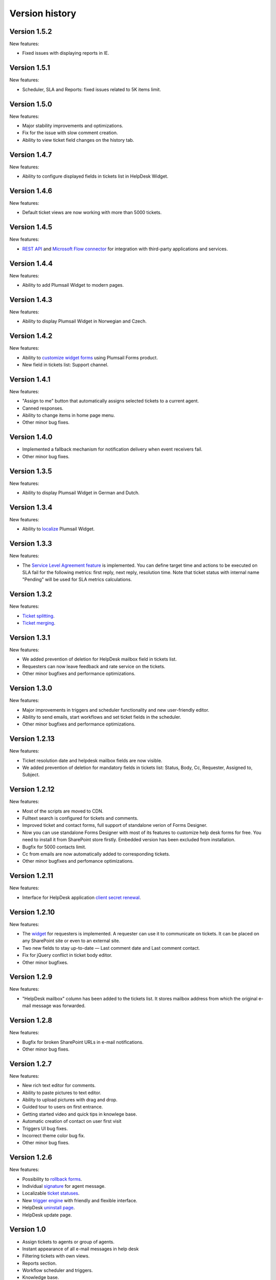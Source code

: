 Version history
###############

Version 1.5.2
-------------

New features:

- Fixed issues with displaying reports in IE.

Version 1.5.1
-------------

New features:

- Scheduler, SLA and Reports: fixed issues related to 5K items limit.

Version 1.5.0
-------------

New features:

- Major stability improvements and optimizations.
- Fix for the issue with slow comment creation.
- Ability to view ticket field changes on the history tab.

Version 1.4.7
-------------

New features:

- Ability to configure displayed fields in tickets list in HelpDesk Widget.

Version 1.4.6
-------------

New features:

- Default ticket views are now working with more than 5000 tickets. 

Version 1.4.5
-------------

New features:

- `REST API`_ and `Microsoft Flow connector`_ for integration with third-party applications and services. 

Version 1.4.4
-------------

New features:

- Ability to add Plumsail Widget to modern pages.

Version 1.4.3
-------------

New features:

- Ability to display Plumsail Widget in Norwegian and Czech.

Version 1.4.2
-------------

New features:

- Ability to `customize widget forms`_ using Plumsail Forms product.
- New field in tickets list: Support channel.

Version 1.4.1
-------------

New features:

- "Assign to me" button that automatically assigns selected tickets to a current agent.
- Canned responses.
- Ability to change items in home page menu.
- Other minor bug fixes.

Version 1.4.0
-------------

- Implemented a fallback mechanism for notification delivery when event receivers fail.
- Other minor bug fixes.

Version 1.3.5
-------------

New features:

- Ability to display Plumsail Widget in German and Dutch.

Version 1.3.4
-------------

New features:

- Ability to `localize`_ Plumsail Widget.

Version 1.3.3
-------------

New features:

- The `Service Level Agreement feature`_ is implemented. You can define target time and actions to be executed on SLA fail for the following metrics: first reply, next reply, resolution time. Note that ticket status with internal name "Pending" will be used for SLA metrics calculations.


Version 1.3.2
-------------

New features:

- `Ticket splitting`_.
- `Ticket merging`_.

Version 1.3.1
-------------

New features:

- We added prevention of deletion for HelpDesk mailbox field in tickets list.
- Requesters can now leave feedback and rate service on the tickets.
- Other minor bugfixes and performance optimizations.

Version 1.3.0
--------------

New features:

- Major improvements in triggers and scheduler functionality and new user-friendly editor.
- Ability to send emails, start workflows and set ticket fields in the scheduler.
- Other minor bugfixes and performance optimizations.

Version 1.2.13
--------------

New features:

- Ticket resolution date and helpdesk mailbox fields are now visible.
- We added prevention of deletion for mandatory fields in tickets list: Status, Body, Cc, Requester, Assigned to, Subject.

Version 1.2.12
--------------

New features:

- Most of the scripts are moved to CDN.
- Fulltext search is configured for tickets and comments.
- Improved ticket and contact forms, full support of standalone verion of Forms Designer.
- Now you can use standalone Forms Designer with most of its features to customize help desk forms for free. You need to install it from SharePoint store firstly. Embedded version has been excluded from installation.
- Bugfix for 5000 contacts limit.
- Cc from emails are now automatically added to corresponding tickets.
- Other minor bugfixes and perfomance optimizations.

Version 1.2.11
--------------

New features:

- Interface for HelpDesk application `client secret renewal`_.

Version 1.2.10
--------------

New features:

- The `widget`_ for requesters is implemented. A requester can use it to communicate on tickets. It can be placed on any SharePoint site or even to an external site.
- Two new fields to stay up-to-date — Last comment date and Last comment contact.
- Fix for jQuery conflict in ticket body editor.
- Other minor bugfixes.

Version 1.2.9
--------------

New features:

- "HelpDesk mailbox" column has been added to the tickets list. It stores mailbox address from which the original e-mail message was forwarded.

Version 1.2.8
--------------

New features:

- Bugfix for broken SharePoint URLs in e-mail notifications.
- Other minor bug fixes.

Version 1.2.7
--------------

New features:

- New rich text editor for comments.
- Ability to paste pictures to text editor.
- Ability to upload pictures with drag and drop.
- Guided tour to users on first entrance.
- Getting started video and quick tips in knowlege base.
- Automatic creation of contact on user first visit
- Triggers UI bug fixes.
- Incorrect theme color bug fix.
- Other minor bug fixes.

Version 1.2.6
--------------

New features:

- Possibility to `rollback forms`_.
- Individual `signature`_ for agent message.
- Localizable `ticket statuses`_.
- New `trigger engine`_ with friendly and flexible interface.
- HelpDesk `uninstall page`_.
- HelpDesk update page.

Version 1.0
------------

- Assign tickets to agents or group of agents.
- Instant appearance of all e-mail messages in help desk
- Filtering tickets with own views.
- Reports section.
- Workflow scheduler and triggers.
- Knowledge base.

.. _rollback forms: https://plumsail.com/docs/help-desk-o365/v1.x/Configuration%20Guide/Ticket%20and%20contact%20forms%20customization.html#restore-default-forms
.. _signature: ../User%20Guide/Contacts.html#signature
.. _ticket statuses: https://plumsail.com/docs/help-desk-o365/v1.x/Configuration%20Guide/Statuses%20customization.html
.. _trigger engine: https://plumsail.com/docs/help-desk-o365/v1.x/Configuration%20Guide/Triggers.html
.. _uninstall page: https://plumsail.com/docs/help-desk-o365/v1.x/Configuration%20Guide/Uninstall%20HelpDesk.html
.. _client secret renewal: https://plumsail.com/docs/help-desk-o365/v1.x/Configuration%20Guide/Client%20secret%20renewal.html
.. _widget: https://plumsail.com/docs/help-desk-o365/v1.x/Configuration%20Guide/Widget.html
.. _Service Level Agreement feature: https://plumsail.com/docs/help-desk-o365/v1.x/Configuration%20Guide/SLA%20policy.html
.. _Ticket splitting: https://plumsail.com/docs/help-desk-o365/v1.x/User%20Guide/Split.html
.. _Ticket merging: https://plumsail.com/docs/help-desk-o365/v1.x/User%20Guide/Merge.html
.. _localize: https://plumsail.com/docs/help-desk-o365/v1.x/Configuration%20Guide/Localization.html
.. _customize widget forms: https://plumsail.com/docs/help-desk-o365/v1.x/Configuration%20Guide/Widget%20forms%20customization.html
.. _REST API: https://plumsail.com/docs/help-desk-o365/v1.x/API/rest-api.html
.. _Microsoft Flow connector: https://plumsail.com/docs/help-desk-o365/v1.x/API/ms-flow.html
